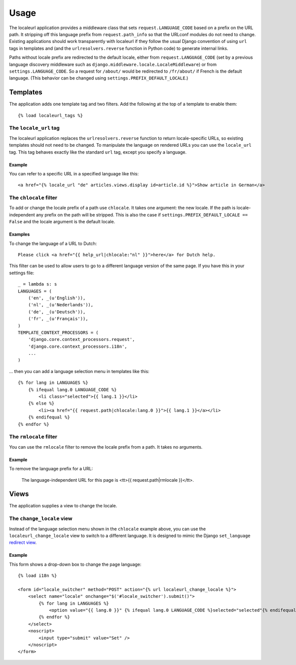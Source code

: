 =====
Usage
=====

The localeurl application provides a middleware class that sets
``request.LANGUAGE_CODE`` based on a prefix on the URL path. It stripping off
this language prefix from ``request.path_info`` so that the URLconf modules do
not need to change. Existing applications should work transparently with
localeurl if they follow the usual Django convention of using ``url`` tags in
templates and (and the ``urlresolvers.reverse`` function in Python code) to
generate internal links.

Paths without locale prefix are redirected to the default locale, either from
``request.LANGUAGE_CODE`` (set by a previous language discovery middleware such
as ``django.middleware.locale.LocaleMiddleware``) or from
``settings.LANGUAGE_CODE``. So a request for ``/about/`` would be redirected to
``/fr/about/`` if French is the default language. (This behavior can be changed
using ``settings.PREFIX_DEFAULT_LOCALE``.)

Templates
=========

The application adds one template tag and two filters. Add the following at the
top of a template to enable them::

  {% load localeurl_tags %}


The ``locale_url`` tag
~~~~~~~~~~~~~~~~~~~~~~

The localeurl application replaces the ``urlresolvers.reverse`` function to
return locale-specific URLs, so existing templates should not need to be
changed. To manipulate the language on rendered URLs you can use the
``locale_url`` tag. This tag behaves exactly like the standard ``url`` tag,
except you specify a language.

Example
-------

You can refer to a specific URL in a specified language like this::

  <a href="{% locale_url "de" articles.views.display id=article.id %}">Show article in German</a>


The ``chlocale`` filter
~~~~~~~~~~~~~~~~~~~~~~~

To add or change the locale prefix of a path use ``chlocale``. It takes one
argument: the new locale. If the path is locale-independent any prefix on the
path will be stripped. This is also the case if
``settings.PREFIX_DEFAULT_LOCALE == False`` and the locale argument is the
default locale.

Examples
--------

To change the language of a URL to Dutch::

    Please click <a href="{{ help_url|chlocale:"nl" }}">here</a> for Dutch help.

This filter can be used to allow users to go to a different language version of
the same page. If you have this in your settings file::

    _ = lambda s: s
    LANGUAGES = (
        ('en', _(u'English')),
        ('nl', _(u'Nederlands')),
        ('de', _(u'Deutsch')),
        ('fr', _(u'Français')),
    )
    TEMPLATE_CONTEXT_PROCESSORS = (
        'django.core.context_processors.request',
        'django.core.context_processors.i18n',
        ...
    )

... then you can add a language selection menu in templates like this::

    {% for lang in LANGUAGES %}
        {% ifequal lang.0 LANGUAGE_CODE %}
            <li class="selected">{{ lang.1 }}</li>
        {% else %}
            <li><a href="{{ request.path|chlocale:lang.0 }}">{{ lang.1 }}</a></li>
        {% endifequal %}
    {% endfor %}

The ``rmlocale`` filter
~~~~~~~~~~~~~~~~~~~~~~~

You can use the ``rmlocale`` filter to remove the locale prefix from a path. It
takes no arguments.

Example
-------

To remove the language prefix for a URL:

    The language-independent URL for this page is <tt>{{ request.path|rmlocale }}</tt>.

Views
=====

The application supplies a view to change the locale.

The ``change_locale`` view
~~~~~~~~~~~~~~~~~~~~~~~~~~

Instead of the language selection menu shown in the ``chlocale`` example above,
you can use the ``localeurl_change_locale`` view to switch to a different
language. It is designed to mimic the Django ``set_language`` `redirect view`_.

.. _`redirect view`: http://docs.djangoproject.com/en/dev/topics/i18n/#the-set-language-redirect-view

Example
-------

This form shows a drop-down box to change the page language::

  {% load i18n %}

  <form id="locale_switcher" method="POST" action="{% url localeurl_change_locale %}">
      <select name="locale" onchange="$('#locale_switcher').submit()">
          {% for lang in LANGUAGES %}
              <option value="{{ lang.0 }}" {% ifequal lang.0 LANGUAGE_CODE %}selected="selected"{% endifequal %}>{{ lang.1 }}</option>
          {% endfor %}
      </select>
      <noscript>
          <input type="submit" value="Set" />
      </noscript>
  </form>
